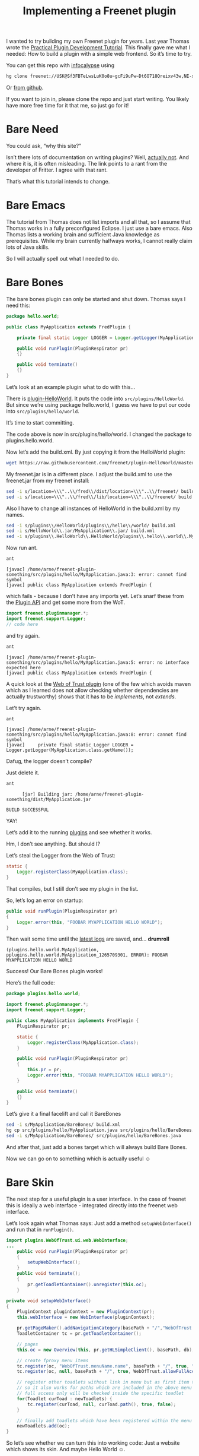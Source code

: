 #+title: Implementing a Freenet plugin

#+BEGIN_ABSTRACT
I wanted to try building my own Freenet plugin for years. Last year Thomas wrote the [[https://wiki.freenetproject.org/Plugin_development_tutorial][Practical Plugin Development Tutorial]]. This finally gave me what I needed: How to build a plugin with a simple web frontend. So it’s time to try.

You can get this repo with [[/USK@CiKlAk~D2IZ3cJye0R5VPp0nRRUB-zKd6L5hy9qvlkE,qaG86acZQy0I5stLe5wOCt61-GQDT~h-NQ~7C2nl-lc,AQACAAE/infocalypse-for-code-sharing/7/][infocalypse]] using

#+BEGIN_SRC sh
hg clone freenet://USK@Sf3FBTeLwsLuK0o8u~gcFi9uFw~Dt6O718Qreixv43w,NE-xojH2srg4n7Up9bEAehR5WyP6ea-5S4rLwd6HwrQ,AQACAAE/freenet-plugin-bare.R1/0
#+END_SRC

Or [[https://github.com/ArneBab/freenet-plugin-bare-guide][from github]].

If you want to join in, please clone the repo and just start writing. You likely have more free time for it that me, so just go for it!
#+END_ABSTRACT

* Bare Need

You could ask, “why this site?”

Isn’t there lots of documentation on writing plugins? Well, [[/USK@cF9ctaSzA8w2JAfEqmIlN49tfrPdz2Q5M68m1m5r9W0,NQiPGX7tNcaXVRXljGJnFlKhnf0eozNQsb~NwmBAJ4k,AQACAAE/Fritter-site/2/documentation_rant.html][actually not]]. And where it is, it is often misleading. The link points to a rant from the developer of Fritter. I agree with that rant.

That’s what this tutorial intends to change.

* Bare Emacs

The tutorial from Thomas does not list imports and all that, so I assume that Thomas works in a fully preconfigured Eclipse. I just use a bare emacs. Also Thomas lists a working brain and sufficient Java knowledge as prerequisites. While my brain currently halfways works, I cannot really claim lots of Java skills.

So I will actually spell out what I needed to do.

* Bare Bones

The bare bones plugin can only be started and shut down. Thomas says I need this:

#+BEGIN_SRC java
  package hello.world;
      
  public class MyApplication extends FredPlugin {
      
      private final static Logger LOGGER = Logger.getLogger(MyApplication.class.getName());
      
      public void runPlugin(PluginRespirator pr)
      {}
      
      public void terminate()
      {}
  }
#+END_SRC

Let’s look at an example plugin what to do with this…

There is [[https://github.com/freenet/plugin-HelloWorld][plugin-HelloWorld]]. It puts the code into =src/plugins/HelloWorld=. But since we’re using package hello.world, I guess we have to put our code into =src/plugins/hello/world=.

It’s time to start committing.

The code above is now in src/plugins/hello/world. I changed the package to plugins.hello.world.

Now let’s add the build.xml. By just copying it from the HelloWorld plugin:

#+BEGIN_SRC sh
wget https://raw.githubusercontent.com/freenet/plugin-HelloWorld/master/build.xml
#+END_SRC

My freenet.jar is in a different place. I adjust the build.xml to use the freenet.jar from my freenet install:

#+BEGIN_SRC sh
sed -i s/location=\\\"..\\/fred\\/dist/location=\\\"..\\/freenet/ build.xml
sed -i s/location=\\\"..\\/fred\\/lib/location=\\\"..\\/freenet/ build.xml
#+END_SRC

Also I have to change all instances of HelloWorld in the build.xml by my names.

#+BEGIN_SRC sh
sed -i s/plugins\\/HelloWorld/plugins\\/hello\\/world/ build.xml
sed -i s/HelloWorld\\.jar/MyApplication\\.jar/ build.xml
sed -i s/plugins\\.HelloWorld\\.HelloWorld/plugins\\.hello\\.world\\.MyApplication/ build.xml
#+END_SRC

Now run ant.

#+BEGIN_SRC sh
ant
#+END_SRC

#+BEGIN_EXAMPLE
    [javac] /home/arne/freenet-plugin-something/src/plugins/hello/MyApplication.java:3: error: cannot find symbol
    [javac] public class MyApplication extends FredPlugin {
#+END_EXAMPLE

which fails - because I don’t have any imports yet. Let’s snarf these from the [[https://wiki.freenetproject.org/Plugin_API][Plugin API]] and get some more from the WoT.

#+BEGIN_SRC java
import freenet.pluginmanager.*;
import freenet.support.Logger;
// code here
#+END_SRC

and try again.

#+BEGIN_SRC sh
ant
#+END_SRC

#+BEGIN_EXAMPLE
    [javac] /home/arne/freenet-plugin-something/src/plugins/hello/MyApplication.java:5: error: no interface expected here
    [javac] public class MyApplication extends FredPlugin {
#+END_EXAMPLE

A quick look at the [[https://github.com/freenet/plugin-WebOfTrust/blob/master/src/plugins/WebOfTrust/WebOfTrust.java][Web of Trust plugin]] (one of the few which avoids maven which as I learned does not allow checking whether dependencies are actually trustworthy) shows that it has to be /implements/, not /extends/.

Let’t try again.

#+BEGIN_SRC sh
ant
#+END_SRC

#+BEGIN_EXAMPLE
    [javac] /home/arne/freenet-plugin-something/src/plugins/hello/MyApplication.java:8: error: cannot find symbol
    [javac]     private final static Logger LOGGER = Logger.getLogger(MyApplication.class.getName());
#+END_EXAMPLE

Dafug, the logger doesn’t compile?

Just delete it.

#+BEGIN_SRC sh
ant
#+END_SRC

#+BEGIN_EXAMPLE
      [jar] Building jar: /home/arne/freenet-plugin-something/dist/MyApplication.jar

BUILD SUCCESSFUL
#+END_EXAMPLE

YAY!

Let’s add it to the running [[http://127.0.0.1:8888/plugins/][plugins]] and see whether it works.

Hm, I don’t see anything. But should I?

Let’s steal the Logger from the Web of Trust:

#+BEGIN_SRC java
  static {
      Logger.registerClass(MyApplication.class);
  }
#+END_SRC

That compiles, but I still don’t see my plugin in the list.

So, let’s log an error on startup:
#+BEGIN_SRC java
    public void runPlugin(PluginRespirator pr)
    {
        Logger.error(this, "FOOBAR MYAPPLICATION HELLO WORLD");
    }

#+END_SRC

Then wait some time until the [[http://127.0.0.1:8888/?latestlog][latest logs]] are saved, and… *drumroll*

#+BEGIN_EXAMPLE
(plugins.hello.world.MyApplication, pplugins.hello.world.MyApplication_1265709301, ERROR): FOOBAR MYAPPLICATION HELLO WORLD
#+END_EXAMPLE

Success! Our Bare Bones plugin works!

Here’s the full code:

#+BEGIN_SRC java
package plugins.hello.world;

import freenet.pluginmanager.*;
import freenet.support.Logger;

public class MyApplication implements FredPlugin {
    PluginRespirator pr;

    static {
        Logger.registerClass(MyApplication.class);
    }
    
    public void runPlugin(PluginRespirator pr)
    {
        this.pr = pr;
        Logger.error(this, "FOOBAR MYAPPLICATION HELLO WORLD");
    }
    
    public void terminate()
    {}
}
#+END_SRC

Let’s give it a final facelift and call it BareBones

#+BEGIN_SRC sh
sed -i s/MyApplication/BareBones/ build.xml
hg cp src/plugins/hello/MyApplication.java src/plugins/hello/BareBones.java
sed -i s/MyApplication/BareBones/ src/plugins/hello/BareBones.java
#+END_SRC

#+RESULTS:

And after that, just add a bones target which will always build Bare Bones.

Now we can go on to something which is actually useful ☺

* Bare Skin

The next step for a useful plugin is a user interface. In the case of freenet this is ideally a web interface - integrated directly into the freenet web interface.

Let’s look again what Thomas says: Just add a method =setupWebInterface()= and run that in =runPlugin()=.

#+BEGIN_SRC java
  import plugins.WebOfTrust.ui.web.WebInterface;
  ...
      public void runPlugin(PluginRespirator pr)
      {
          setupWebInterface();
      }
      public void terminate();
      {
          pr.getToadletContainer().unregister(this.oc);
      }
#+END_SRC

#+BEGIN_SRC java
    private void setupWebInterface()
    {
        PluginContext pluginContext = new PluginContext(pr);
        this.webInterface = new WebInterface(pluginContext);
        
        pr.getPageMaker().addNavigationCategory(basePath + "/","WebOfTrust.menuName.name", "WebOfTrust.menuName.tooltip", this);
        ToadletContainer tc = pr.getToadletContainer();
        
        // pages
        this.oc = new Overview(this, pr.getHLSimpleClient(), basePath, db);
        
        // create fproxy menu items
        tc.register(oc, "WebOfTrust.menuName.name", basePath + "/", true, "WebOfTrust.mainPage", "WebOfTrust.mainPage.tooltip", WebOfTrust.allowFullAccessOnly, oc);
        tc.register(oc, null, basePath + "/", true, WebOfTrust.allowFullAccessOnly);
        
        // register other toadlets without link in menu but as first item to check
        // so it also works for paths which are included in the above menu links.
        // full access only will be checked inside the specific toadlet
        for(Toadlet curToad : newToadlets) {
            tc.register(curToad, null, curToad.path(), true, false);
        }
        
        // finally add toadlets which have been registered within the menu to our list
        newToadlets.add(oc);
    }
#+END_SRC

So let’s see whether we can turn this into working code: Just a website which shows its skin. And maybe Hello World ☺.

...

I really don’t want to talk about the last hour. The plugin now almost works as intended. It shows Hello World. It is not yet visible in the list of plugins. I have to fix that, so it becomes possible to unload and reload it.

And I really need a Java-Setup for Emacs. Without something which can figure out imports and give me the API for every symbol in Freenet, it is close to impossible to work with this.

Also the plugin needs lots of cleaning up. I should have went the sane route from the start and chosen a sane, minimal plugin as base: The [[https://github.com/Thynix/plugin-DVCS-WebUI][plugin-DVCS-WebUI]]. It shows how a Plugin should be created. Also I was mentor in the GSoC project (Infocalypse Web of Trust) during which Steve created it, so I really have no excuse for not using this really nice code in my bare tutorial.

* Bare Java

To go forward, I really need better java integration. There are several options:

- [[http://tkj.freeshell.org/emacs/java/][ECJ for Emacs]] provides support for using the eclipse compiler to drive flymake.
- [[https://github.com/senny/emacs-eclim][Emacs Eclim]] provides Eclipse editing features as server, so I can use them from Emacs without having to use the Eclipse User Interface.
- [[http://cedet.sourceforge.net/intellisense.shtml][CEDET]] provides project management and API docs and such using the Semantic project analyzer.

I prefer using the native Emacs version, so I’ll go with CEDET, but add a bit of flymake with ECJ, because that’s loosely coupled.

#+BEGIN_SRC elisp
  (require 'cedet)
  (require 'semantic)
  (load "semantic/loaddefs.el")
  (require 'semantic/bovine/gcc)
  (require 'semantic/java)
  (add-hook 'java-mode-hook 
            (lambda () (add-to-list 'ac-sources 'ac-source-semantic)))
  (add-to-list 'semantic-default-submodes 'global-semantic-decoration-mode)
  (add-to-list 'semantic-default-submodes 'global-semantic-idle-completions-mode)
  (add-to-list 'semantic-default-submodes 'global-semantic-idle-summary-mode)
  (add-to-list 'semantic-default-submodes 'global-semantic-mru-bookmark-mode)
  (semantic-mode t)
  ; projects
  (require 'ede)
  (global-ede-mode t)
  (ede-java-root-project "Bare"
         :file "~/freenet-plugin-bare/build.xml"
         :srcroot '("src")
         ; :localclasspath '("/relative/path.jar")
         :classpath '("/home/arne/freenet/freenet.jar" 
                      "/home/arne/freenet/freenet-ext.jar"))
  ; also I want flymake. I use ECJ for that.
  ; flymake setup, see http://graflex.org/klotz/weblog/2008/02/java-error-highlighting-in-emacs.html
  ; and http://tkj.freeshell.org/emacs/java/
  (require 'flymake)

  (defvar flymake-java-classpath "/home/arne/freenet/freenet.jar:/home/arne/freenet/freenet-ext.jar:/home/arne/freenet-plugin-bare/:.")

  (defun flymake-java-ecj-init ()
    (let* ((temp-file (flymake-init-create-temp-buffer-copy
                       'flymake-ecj-create-temp-file))
           (local-file (file-relative-name
                        temp-file
                        (file-name-directory buffer-file-name))))
      (list "ecj" (list  "-Xemacs" "-d" "none" 
                         "-proceedOnError"
                         "-classpath" flymake-java-classpath
                         "-sourcepath" "/home/arne/freenet-plugin-bare/src/"
                         local-file))))

  (defun flymake-java-ecj-cleanup ()
    "Cleanup after `flymake-java-ecj-init' -- delete temp file and dirs."
    (flymake-safe-delete-file flymake-temp-source-file-name)
    (when flymake-temp-source-file-name
      (flymake-safe-delete-directory (file-name-directory flymake-temp-source-file-name))))
   
  (defun flymake-ecj-create-temp-file (file-name prefix)
    "Create the file FILE-NAME in a unique directory in the temp directory."
    (file-truename (expand-file-name (file-name-nondirectory file-name)
                                     (expand-file-name  (int-to-string (abs (random))) (flymake-get-temp-dir)))))
      

  (push '(".+\\.java$" flymake-java-ecj-init 
          flymake-java-ecj-cleanup) flymake-allowed-file-name-masks)

  (push '("\\(.*?\\):\\([0-9]+\\): error: \\(.*?\\)\n" 1 2 nil 2 3
          (6 compilation-error-face)) compilation-error-regexp-alist)

  (push '("\\(.*?\\):\\([0-9]+\\): warning: \\(.*?\\)\n" 1 2 nil 1 3
          (6 compilation-warning-face)) compilation-error-regexp-alist)
   
  (defun credmp/flymake-display-err-minibuf () 
    "Displays the error/warning for the current line in the minibuffer"
    (interactive)
    (let* ((line-no             (flymake-current-line-no))
           (line-err-info-list  (nth 0 (flymake-find-err-info flymake-err-info line-no)))
           (count               (length line-err-info-list)))
      (while (> count 0)
        (when line-err-info-list
          (let* ((file       (flymake-ler-file (nth (1- count) line-err-info-list)))
                 (full-file  (flymake-ler-full-file (nth (1- count) line-err-info-list)))
                 (text (flymake-ler-text (nth (1- count) line-err-info-list)))
                 (line       (flymake-ler-line (nth (1- count) line-err-info-list))))
            (message "[%s] %s" line text)))
        (setq count (1- count)))))

  (defun show-previous-error ()
    (interactive)
    (flymake-goto-prev-error)
    (credmp/flymake-display-err-minibuf))

  (defun show-next-error ()
    (interactive)
    (flymake-goto-next-error)
    (credmp/flymake-display-err-minibuf))

#+END_SRC



* Bare Face
- Include the menu: Make the web interface integrate with fproxy.
* Bare Words
- Include Jython
* Bare Handed
- to be thought about :)
* Bare Dance
- something fun
* Bare Back
- jython-interpreter
* Bare Chest
- FCP API to jython

